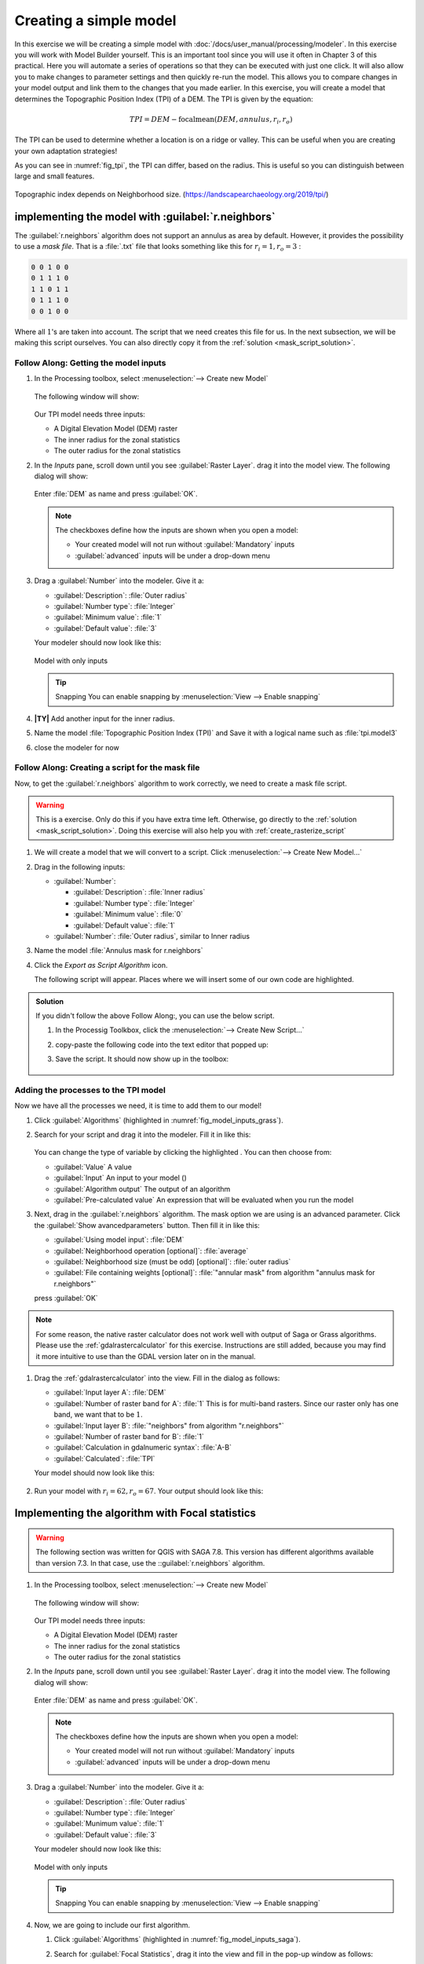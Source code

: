 =======================
Creating a simple model
=======================

In this exercise we will be creating a simple model with
:doc:`/docs/user_manual/processing/modeler`. In this exercise you will work with
Model Builder yourself. This is an important tool since you will use it often in
Chapter 3 of this practical. Here you will automate a series of operations so
that they can be executed with just one click. It will also allow you to make
changes to parameter settings and then quickly re-run the model. This allows you
to compare changes in your model output and link them to the changes that you
made earlier. In this exercise, you will create a model that determines the
Topographic Position Index (TPI) of a DEM. The TPI is given by the equation:

.. math:: TPI=DEM-\mathrm{focalmean}\left(DEM,annulus,r_i,r_o\right)

The TPI can be used to determine whether a location is on a ridge or valley.
This can be useful when you are creating your own adaptation strategies! 

As you can see in :numref:`fig_tpi`, the TPI can differ, based on the radius.
This is useful so you can distinguish between large and small features.

.. _fig_tpi:

.. figure:: https://landscapearchaeology.org/figures/TPI_diagram.png
   :align: center

   Topographic index depends on Neighborhood size. (https://landscapearchaeology.org/2019/tpi/)

|basic| implementing the model with |grassLogo| :guilabel:`r.neighbors` 
-------------------------------------------------------------------

The |grassLogo|:guilabel:`r.neighbors` algorithm does not support an annulus as area
by default. However, it provides the possibility to use a *mask file*. That is a
:file:`.txt` file that looks something like this for :math:`r_i=1,r_o=3` :

.. code-block::

   0 0 1 0 0
   0 1 1 1 0
   1 1 0 1 1
   0 1 1 1 0
   0 0 1 0 0

Where all :math:`1`'s are taken into account. The script that we need creates
this file for us. In the next subsection, we will be making this script
ourselves. You can also directly copy it from the :ref:`solution
<mask_script_solution>`.

|basic| |FA| Getting the model inputs
.....................................

#. In the Processing toolbox, select 
   |processingModel|:menuselection:`--> Create new Model`

   .. figure:: img/create_model.png
      :align: center

   The following window will show:

   .. figure:: /docs/user_manual/processing/img/modeler_canvas.png
      :align: center

   Our TPI model needs three inputs: 
   
   * A Digital Elevation Model (DEM) raster
   * The inner radius for the zonal statistics
   * The outer radius for the zonal statistics

#. In the *Inputs* pane, scroll down until you see
   |signPlus|:guilabel:`Raster Layer`. drag it into the model view. The
   following dialog will show:

   .. figure:: img/raster_input_dialog.png
      :align: center
   
   Enter :file:`DEM` as name and press :guilabel:`OK`.

   .. note::
      The checkboxes define how the inputs are shown when you open a model:

      * Your created model will not run without |checkbox|:guilabel:`Mandatory`
        inputs
      * |unchecked|:guilabel:`advanced` inputs will be under a drop-down menu

#. Drag a |signPlus|:guilabel:`Number` into  the modeler. Give it a:

   * :guilabel:`Description`: :file:`Outer radius`
   * :guilabel:`Number type`: :file:`Integer`
   * :guilabel:`Minimum value`: :file:`1`
   * :guilabel:`Default value`: :file:`3`

   Your modeler should now look like this:

   .. _fig_model_inputs_grass:

   .. figure:: img/model_inputs.png
      :align: center

      Model with only inputs
   
   .. tip:: Snapping
      You can enable snapping by :menuselection:`View --> Enable snapping`

#. **|TY|** Add another input for the inner radius.
#. Name the model :file:`Topographic Position Index (TPI)` and |fileSave| Save
   it with a logical name such as :file:`tpi.model3` 
#. close the modeler for now

|hard| |FA| Creating a script for the mask file
...............................................

Now, to get the |grassLogo|:guilabel:`r.neighbors` algorithm to work correctly, we
need to create a mask file script.

.. warning::
   This is a |hard| exercise. Only do this if you have extra time left.
   Otherwise, go directly to the :ref:`solution <mask_script_solution>`. Doing
   this exercise will also help you with :ref:`create_rasterize_script`


#. We will create a model that we will convert to a script. Click
   |processingModel|:menuselection:`--> Create New Model...`
#. Drag in the following inputs:
   
   * |signPlus|:guilabel:`Number`: 

     * :guilabel:`Description`: :file:`Inner radius`
     * :guilabel:`Number type`: |fieldInteger|:file:`Integer` 
     * :guilabel:`Minimum value`: :file:`0` 
     * :guilabel:`Default value`: :file:`1` 

   * |signPlus|:guilabel:`Number`: :file:`Outer radius`, similar to Inner radius

#. Name the model :file:`Annulus mask for r.neighbors`
#. Click the |saveAsPython| *Export as Script Algorithm* icon. 

   The following script will appear. Places where we will insert some of our own
   code are highlighted.

   .. literalinclude:: scripts/annulus_r_neighbors.py
      :lines: 1-11,13-27,37-58
      :linenos:

.. _mask_script_solution:

.. admonition:: |basic| Solution
   :class: dropdown

   If you didn't follow the above |FA|, you can use the below script. 

   #. In the Processig Toolkbox, click the 
      |pythonFile|:menuselection:`--> Create New Script...`
   #. copy-paste the following code into the text editor that popped up:

      .. literalinclude:: scripts/annulus_r_neighbors.py
         :linenos:

   #. |fileSave| Save the script. It should now show up in the toolbox:

      .. figure:: img/script_in_toolbox.png
         :align: center


|basic| Adding the processes to the TPI model
.............................................

Now we have all the processes we need, it is time to add them to our model!

#. Click :guilabel:`Algorithms` (highlighted in :numref:`fig_model_inputs_grass`).
#. Search for your script and drag it into the modeler. Fill it in like this:
   
   .. figure:: img/grass_script_prompt.png
      :align: center
   
   You can change the type of variable by clicking the highlighted
   |processingModel|. You can then choose from:

   * |fieldInteger| :guilabel:`Value` A value
   * |processingModel| :guilabel:`Input` An input to your model (|signPlus|)
   * |processingAlgorithm| :guilabel:`Algorithm output` The output of an algorithm
   * |expression| :guilabel:`Pre-calculated value` An expression that will be
     evaluated when you run the model

#. Next, drag in the |grassLogo|:guilabel:`r.neighbors` algorithm. The mask option
   we are using is an advanced parameter. Click the 
   :guilabel:`Show avancedparameters` button. Then fill it in like this:
   
   * :guilabel:`Using model input`: |processingModel|:file:`DEM`  
   * :guilabel:`Neighborhood operation [optional]`: |fieldInteger|:file:`average` 
   * :guilabel:`Neighborhood size (must be odd) [optional]`:
     |processingModel|:file:`outer radius`
   * :guilabel:`File containing weights [optional]`:
     |processingAlgorithm|:file:`"annular mask" from algorithm "annulus mask for r.neighbors"`  
   
   press :guilabel:`OK` 

.. note::
   For some reason, the |logo| native raster calculator does not work well with output
   of |saga| Saga or |grassLogo| Grass algorithms. Please use the |gdal| :ref:`gdalrastercalculator` for
   this exercise. Instructions are still added, because you may find it more
   intuitive to use than the GDAL version later on in the manual.

#. Drag the |gdal|:ref:`gdalrastercalculator` into the view. Fill in the dialog
   as follows:

   * :guilabel:`Input layer A`: |processingModel|:file:`DEM`
   * :guilabel:`Number of raster band for A`: :file:`1` This is for multi-band
     rasters. Since our raster only has one band, we want that to be :math:`1`.
   * :guilabel:`Input layer B`:  
     |processingAlgorithm|:file:`"neighbors" from algorithm "r.neighbors"` 
   * :guilabel:`Number of raster band for B`: :file:`1`
   * :guilabel:`Calculation in gdalnumeric syntax`: :file:`A-B`
   * |modelOutput|:guilabel:`Calculated`: :file:`TPI`

   Your model should now look like this:

   .. figure:: img/grass_model_final.png
      :align: center

#. Run your model with :math:`r_i=62,r_o=67`. Your output should look like this:

.. figure:: img/grass_tpi_62_67.png
   :align: center

|basic| Implementing the algorithm with |saga| Focal statistics
---------------------------------------------------------------

.. warning:: The following section was written for |win| QGIS with |saga| SAGA 7.8. This
   version has different algorithms available than |nix| |osx| |SAGA| version
   7.3. In that case, use the |grassLogo| ::guilabel:`r.neighbors`  algorithm.

#. In the Processing toolbox, select 
   |processingModel|:menuselection:`--> Create new Model`

   .. figure:: img/create_model.png
      :align: center

   The following window will show:

   .. figure:: /docs/user_manual/processing/img/modeler_canvas.png
      :align: center

   Our TPI model needs three inputs: 
   
   * A Digital Elevation Model (DEM) raster
   * The inner radius for the zonal statistics
   * The outer radius for the zonal statistics

#. In the *Inputs* pane, scroll down until you see
   |signPlus|:guilabel:`Raster Layer`. drag it into the model view. The
   following dialog will show:

   .. figure:: img/raster_input_dialog.png
      :align: center
   
   Enter :file:`DEM` as name and press :guilabel:`OK`.

   .. note::
      The checkboxes define how the inputs are shown when you open a model:

      * Your created model will not run without |checkbox|:guilabel:`Mandatory`
        inputs
      * |unchecked|:guilabel:`advanced` inputs will be under a drop-down menu

#. Drag a |signPlus|:guilabel:`Number` into  the modeler. Give it a:

   * :guilabel:`Description`: :file:`Outer radius`
   * :guilabel:`Number type`: :file:`Integer`
   * :guilabel:`Munimum value`: :file:`1`
   * :guilabel:`Default value`: :file:`3`

   Your modeler should now look like this:

   .. _fig_model_inputs_saga:

   .. figure:: img/model_inputs.png
      :align: center

      Model with only inputs
   
   .. tip:: Snapping
      You can enable snapping by :menuselection:`View --> Enable snapping`

#. Now, we are going to include our first algorithm. 

   #. Click :guilabel:`Algorithms` (highlighted in :numref:`fig_model_inputs_saga`).
   #. Search for |saga|:guilabel:`Focal Statistics`, drag it into the view and
      fill in the pop-up window as follows:

      * Under :guilabel:`Grid`, press the |fieldInteger| drop-down and select
        |processingModel|:guilabel:`Model Input`. It should be on :File:`DEM`
        already since this is the only raster type model input.
      * :guilabel:`Include Center Cell`: |fieldInteger|:file:`No`
      * :guilabel:`Kernel Type`: |fieldInteger|:file:`[1] Circle`
      * :guilabel:`Radius`: |processingModel|:file:`Outer radius`
      * the rest on default settings
   
   #. Press :guilabel:`OK`

      Your model should now look like this (with some rearranging):

      .. figure:: img/model_focal_statistics.png
         :align: center

.. note::
   For some reason, the |logo| native raster calculator does not work well with output
   of |saga| Saga algorithms. Please use the |gdal| :ref:`gdalrastercalculator` for
   this exercise. Instructions are still added, because you may find it more
   intuitive to use than the GDAL later on in the manual

#. Drag the |gdal|:ref:`gdalrastercalculator` into the view. Fill in the dialog
   as follows:

   * :guilabel:`Input layer A`: |processingModel|:file:`DEM`
   * :guilabel:`Number of raster band for A`: :file:`1` This is for multi-band
     rasters. Since our raster only has one band, we want that.
   * :guilabel:`Input layer B`:  
     |processingAlgorithm|:file:`"Mean value" from algorithm "Focal Statistics"` 
   * :guilabel:`Number of raster band for B`: :file:`1`
   * :guilabel:`Calculation in gdalnumeric syntax`: :file:`A-B`
   * |modelOutput|:guilabel:`Calculated`: :file:`TPI`


.. admonition:: |logo| Raster calculator
   :class: dropdown

   #. Drag the |logo|:guilabel:`Raster calculator` into the view. Fill in the
      dialog as follows:

      * :guilabel:`Expression`: 
        :file:`"DEM@1"-"'Mean Value' from algorithm 'Focal Statistics'@1"`. Get the
        names by double-clicking them in the :guilabel:`Layers` list.
      * :guilabel:`Reference Layers (...)`:
        :menuselection:`... -->`|checkbox|:guilabel:`DEM`.
      * |modelOutput|:guilabel:`Output`: :file:`TPI`

      and press :guilabel:`OK`.

      .. note::
         In :file:`DEM@1`, the :file:`@1` refers to *Band 1*. Thus, the raster
         calculator supports operations on rasters with multiple bands.
      
#. Press :guilabel:`OK` to add it to the model. It should now look like this:

   .. figure:: img/model_full.png
      :align: center

#. Before we can save our model, we have to give it a name. Below
   :guilabel:`Model Properties`, give it the :guilabel:`Name` 
   :file:`Topographic Position Index (TPI)`
#. Save your model by pressing the |fileSave| icon or :kbd:`Ctrl+S`. Give it a
   descriptive name.

Running the model
-----------------

.. note::
   Currently (Oct 2021), layers from a GeoPackage cannot be selected as raster
   inputs in the Graphical Modeler. See the related 
   `Feature request <https://github.com/qgis/QGIS/issues/38607>`_ and a 
   `Possible workaround <https://gis.stackexchange.com/questions/329294/adding-a-geopackage-layer-as-a-hardwired-input-to-an-algorithm-in-the-qgis-graph>`_
   .
   However, we will be working around this by loading our data into the project first.

#. Load the :guilabel:`Hadocha_dem` layer into your map if it isn't there yet.
#. Now we have created the model, it is time to run it! There are two ways to do
   so:

   #. From within the Graphical Modeler:
      
      Press the |play| button or :kbd:`F5`.

   #. From the Processing Toolbox:

      Notice that there is a new drop-down menu labeled
      |processingModel|:guilabel:`Models`. There, your model named 
      |processingModel|:guilabel:`Topographic Position Index` is shown. Run it
      like any other tool!

#. Either way, now select :file:`Hadocha_DEM` as :guilabel:`DEM`. and 
   :guilabel:`outer radius` :file:`3`. :guilabel:`Run` the model and your output
   should look like this:
   
   .. figure:: img/TPI.png

|IC| Wrapping up
----------------

Now, you have learned how to use the graphical modeler and to calculate the
Topographic Position Index. Both are very useful. We will excessively use the
Graphical Modeler later for the MMF erosion model, and you could use the TPI for
determining where to apply specific measures.

.. Substitutions definitions - AVOID EDITING PAST THIS LINE
   This will be automatically updated by the find_set_subst.py script.
   If you need to create a new substitution manually,
   please add it also to the substitutions.txt file in the
   source folder.

.. |FA| replace:: Follow Along:
.. |IC| replace:: In Conclusion
.. |TY| replace:: Try Yourself
.. |basic| image:: /static/common/basic.png
.. |checkbox| image:: /static/common/checkbox.png
   :width: 1.3em
.. |expression| image:: /static/common/mIconExpression.png
   :width: 1.5em
.. |fieldInteger| image:: /static/common/mIconFieldInteger.png
   :width: 1.5em
.. |fileSave| image:: /static/common/mActionFileSave.png
   :width: 1.5em
.. |gdal| image:: /static/common/gdal.png
   :width: 1.5em
.. |grassLogo| image:: /static/common/grasslogo.png
   :width: 1.5em
.. |hard| image:: /static/common/hard.png
.. |logo| image:: /static/common/logo.png
   :width: 1.5em
.. |modelOutput| image:: /static/common/mIconModelOutput.png
   :width: 1.5em
.. |nix| image:: /static/common/nix.png
   :width: 1em
.. |osx| image:: /static/common/osx.png
   :width: 1em
.. |play| image:: /static/common/mActionPlay.png
   :width: 1.5em
.. |processingAlgorithm| image:: /static/common/processingAlgorithm.png
   :width: 1.5em
.. |processingModel| image:: /static/common/processingModel.png
   :width: 1.5em
.. |pythonFile| image:: /static/common/mIconPythonFile.png
   :width: 1.5em
.. |saga| image:: /static/common/providerSaga.png
   :width: 1.5em
.. |saveAsPython| image:: /static/common/mActionSaveAsPython.png
   :width: 1.5em
.. |signPlus| image:: /static/common/symbologyAdd.png
   :width: 1.5em
.. |unchecked| image:: /static/common/unchecked.png
   :width: 1.3em
.. |win| image:: /static/common/win.png
   :width: 1em

